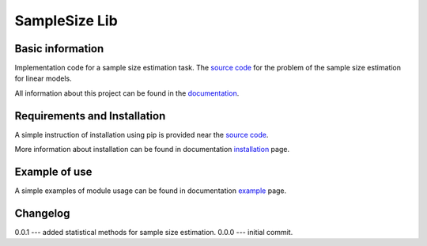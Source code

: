 ##############
SampleSize Lib
##############

|test| |codecov| |docs| |readthedocs| |pypi| 

.. |test| image:: https://github.com/andriygav/SampleSizeLib/workflows/test/badge.svg
    :target: https://github.com/andriygav/SampleSizeLib/tree/master
    :alt: Test status
    
.. |codecov| image:: https://img.shields.io/codecov/c/github/andriygav/samplesizelib/master
    :target: https://github.com/andriygav/SampleSizeLib/tree/master
    :alt: Test coverage

.. |docs| image:: https://github.com/andriygav/SampleSizeLib/workflows/docs/badge.svg
    :target: https://andriygav.github.io/SampleSizeLib/
    :alt: Build status

.. |readthedocs| image:: https://img.shields.io/readthedocs/samplesizelib/stable?label=readthedocs
    :target: https://samplesizelib.readthedocs.io/en/stable/
    :alt: ReadTheDocs
    
.. |pypi| image:: https://img.shields.io/pypi/v/SampleSizeLib
    :target: https://pypi.org/project/SampleSizeLib/
    :alt: PyPI

Basic information
=================

Implementation code for a sample size estimation task. The `source code <https://github.com/andriygav/SampleSizeLib/tree/master/src>`_ for the problem of the sample size estimation for linear models.


All information about this project can be found in the `documentation <https://andriygav.github.io/SampleSizeLib/>`_.

Requirements and Installation
=============================
A simple instruction of installation using pip is provided near the `source code <https://github.com/andriygav/SampleSizeLib/tree/master/src>`_.

More information about installation can be found in documentation `installation <https://andriygav.github.io/SampleSizeLib/installation.html>`_ page.

Example of use
==============
A simple examples of module usage can be found in documentation `example <https://andriygav.github.io/SampleSizeLib/example.html>`_ page.


Changelog
==============
0.0.1 --- added statistical methods for sample size estimation.
0.0.0 --- initial commit.
